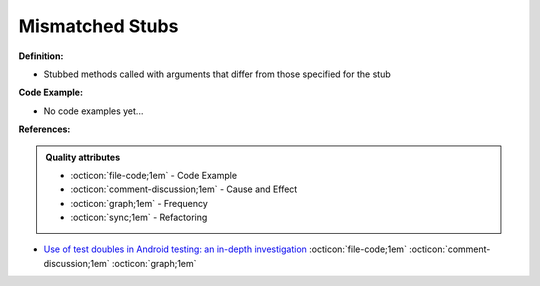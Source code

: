 Mismatched Stubs
^^^^^
**Definition:**

* Stubbed methods called with arguments that differ from those specified for the stub

**Code Example:**

* No code examples yet...
.. TODO CODE EXAMPLE

**References:**

.. admonition:: Quality attributes

    * :octicon:`file-code;1em` -  Code Example
    * :octicon:`comment-discussion;1em` -  Cause and Effect
    * :octicon:`graph;1em` -  Frequency
    * :octicon:`sync;1em` -  Refactoring

* `Use of test doubles in Android testing: an in-depth investigation <https://dl.acm.org/doi/10.1145/3510003.3510175>`_ :octicon:`file-code;1em` :octicon:`comment-discussion;1em` :octicon:`graph;1em`
